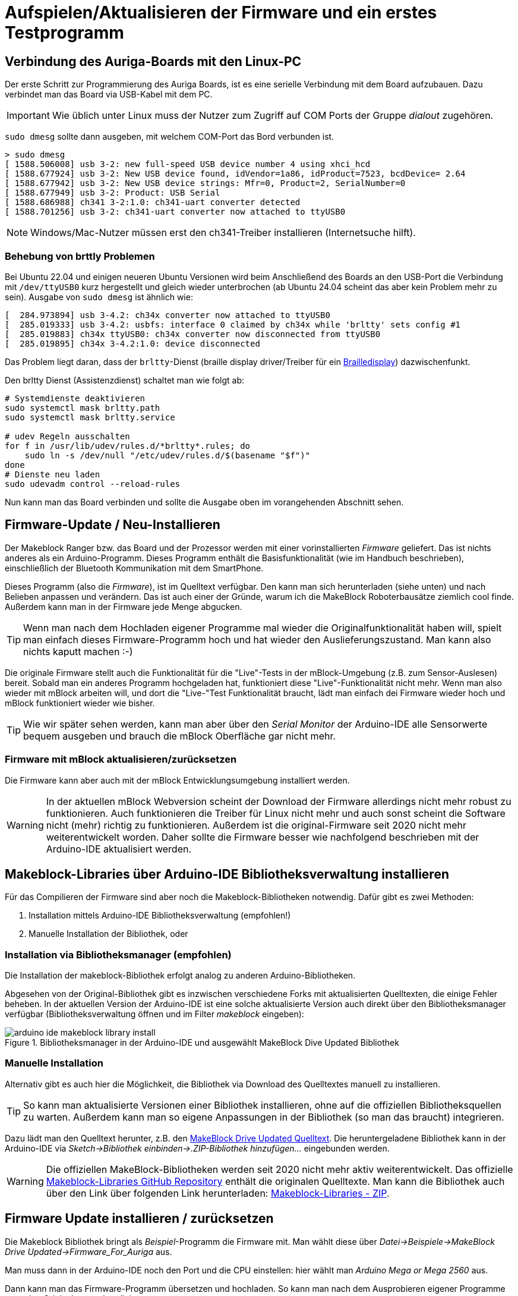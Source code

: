 :imagesdir: ../images

# Aufspielen/Aktualisieren der Firmware und ein erstes Testprogramm

## Verbindung des Auriga-Boards mit den Linux-PC

Der erste Schritt zur Programmierung des Auriga Boards, ist es eine serielle Verbindung mit dem Board aufzubauen. Dazu verbindet man das Board via USB-Kabel mit dem PC. 

[IMPORTANT]
====
Wie üblich unter Linux muss der Nutzer zum Zugriff auf COM Ports der Gruppe _dialout_ zugehören.
====

`sudo dmesg` sollte dann ausgeben, mit welchem COM-Port das Bord verbunden ist.

```
> sudo dmesg
[ 1588.506008] usb 3-2: new full-speed USB device number 4 using xhci_hcd
[ 1588.677924] usb 3-2: New USB device found, idVendor=1a86, idProduct=7523, bcdDevice= 2.64
[ 1588.677942] usb 3-2: New USB device strings: Mfr=0, Product=2, SerialNumber=0
[ 1588.677949] usb 3-2: Product: USB Serial
[ 1588.686988] ch341 3-2:1.0: ch341-uart converter detected
[ 1588.701256] usb 3-2: ch341-uart converter now attached to ttyUSB0
```

[NOTE]
====
Windows/Mac-Nutzer müssen erst den ch341-Treiber installieren (Internetsuche hilft).
====


### Behebung von brttly Problemen

Bei Ubuntu 22.04 und einigen neueren Ubuntu Versionen wird beim Anschließend des Boards an den USB-Port die Verbindung mit `/dev/ttyUSB0` kurz hergestellt und gleich wieder unterbrochen (ab Ubuntu 24.04 scheint das aber kein Problem mehr zu sein).
Ausgabe von `sudo dmesg` ist ähnlich wie:

```
[  284.973894] usb 3-4.2: ch34x converter now attached to ttyUSB0
[  285.019333] usb 3-4.2: usbfs: interface 0 claimed by ch34x while 'brltty' sets config #1
[  285.019883] ch34x ttyUSB0: ch34x converter now disconnected from ttyUSB0
[  285.019895] ch34x 3-4.2:1.0: device disconnected
```

Das Problem liegt daran, dass der `brltty`-Dienst (braille display driver/Treiber für ein https://de.wikipedia.org/wiki/Braillezeile[Brailledisplay]) dazwischenfunkt. 

Den brltty Dienst (Assistenzdienst) schaltet man wie folgt ab:

```
# Systemdienste deaktivieren
sudo systemctl mask brltty.path
sudo systemctl mask brltty.service

# udev Regeln ausschalten
for f in /usr/lib/udev/rules.d/*brltty*.rules; do
    sudo ln -s /dev/null "/etc/udev/rules.d/$(basename "$f")"
done
# Dienste neu laden
sudo udevadm control --reload-rules
```

Nun kann man das Board verbinden und sollte die Ausgabe oben im vorangehenden Abschnitt sehen. 


## Firmware-Update / Neu-Installieren

Der Makeblock Ranger bzw. das Board und der Prozessor werden mit einer vorinstallierten _Firmware_ geliefert. Das ist nichts anderes als ein Arduino-Programm. Dieses Programm enthält die Basisfunktionalität (wie im Handbuch beschrieben), einschließlich der Bluetooth Kommunikation mit dem SmartPhone.

Dieses Programm (also die _Firmware_), ist im Quelltext verfügbar. Den kann man sich herunterladen (siehe unten) und nach Belieben anpassen und verändern. Das ist auch einer der Gründe, warum ich die MakeBlock Roboterbausätze ziemlich cool finde.  Außerdem kann man in der Firmware jede Menge abgucken.

[TIP]
====
Wenn man nach dem Hochladen eigener Programme mal wieder die Originalfunktionalität haben will, spielt man einfach dieses Firmware-Programm hoch und hat wieder den Auslieferungszustand. Man kann also nichts kaputt machen :-)
====

Die originale Firmware stellt auch die Funktionalität für die "Live"-Tests in der mBlock-Umgebung (z.B. zum Sensor-Auslesen) bereit. Sobald man ein anderes Programm hochgeladen hat, funktioniert diese "Live"-Funktionalität nicht mehr. Wenn man also wieder mit mBlock arbeiten will, und dort die "Live-"Test Funktionalität braucht, lädt man einfach dei Firmware wieder hoch und mBlock funktioniert wieder wie bisher.

[TIP]
====
Wie wir später sehen werden, kann man aber über den _Serial Monitor_ der Arduino-IDE alle Sensorwerte bequem ausgeben und brauch die mBlock Oberfläche gar nicht mehr.
====


### Firmware mit mBlock aktualisieren/zurücksetzen

Die Firmware kann aber auch mit der mBlock Entwicklungsumgebung installiert werden.

[WARNING]
====
In der aktuellen mBlock Webversion scheint der Download der Firmware allerdings nicht mehr robust zu funktionieren. Auch funktionieren die Treiber für Linux nicht mehr und auch sonst scheint die Software nicht (mehr) richtig zu funktionieren. Außerdem ist die original-Firmware seit 2020 nicht mehr weiterentwickelt worden. Daher sollte die Firmware besser wie nachfolgend beschrieben mit der Arduino-IDE aktualisiert werden. 
====



## Makeblock-Libraries über Arduino-IDE Bibliotheksverwaltung installieren

Für das Compilieren der Firmware sind aber noch die Makeblock-Bibliotheken notwendig. Dafür gibt es zwei Methoden:

1. Installation mittels Arduino-IDE Bibliotheksverwaltung (empfohlen!)
2. Manuelle Installation der Bibliothek, oder

### Installation via Bibliotheksmanager (empfohlen)

Die Installation der makeblock-Bibliothek erfolgt analog zu anderen Arduino-Bibliotheken.

Abgesehen von der Original-Bibliothek gibt es inzwischen verschiedene Forks mit aktualisierten Quelltexten, die einige Fehler beheben. In der aktuellen Version der Arduino-IDE ist eine solche aktualisierte Version auch direkt über den Bibliotheksmanager verfügbar (Bibliotheksverwaltung öffnen und im Filter _makeblock_ eingeben):

.Bibliotheksmanager in der Arduino-IDE und ausgewählt MakeBlock Dive Updated Bibliothek
image::arduino-ide-makeblock-library-install.png[]


### Manuelle Installation

Alternativ gibt es auch hier die Möglichkeit, die Bibliothek via Download des Quelltextes manuell zu installieren.

[TIP]
====
So kann man aktualisierte Versionen einer Bibliothek installieren, ohne auf die offiziellen Bibliotheksquellen zu warten.
Außerdem kann man so eigene Anpassungen in der Bibliothek (so man das braucht) integrieren.
====

Dazu lädt man den Quelltext herunter, z.B. den  https://github.com/nbourre/Makeblock-Libraries[MakeBlock Drive Updated Quelltext]. Die heruntergeladene Bibliothek kann in der Arduino-IDE via _Sketch->Bibliothek einbinden->.ZIP-Bibliothek hinzufügen..._ eingebunden werden.

[WARNING]
====
Die offiziellen MakeBlock-Bibliotheken werden seit 2020 nicht mehr aktiv weiterentwickelt.
Das offizielle https://github.com/Makeblock-official/Makeblock-Libraries.git[Makeblock-Libraries GitHub Repository] enthält die originalen Quelltexte. Man kann die Bibliothek auch über den Link über folgenden Link herunterladen: https://codeload.github.com/Makeblock-official/Makeblock-Libraries/zip/master[Makeblock-Libraries - ZIP].
====


## Firmware Update installieren / zurücksetzen

Die Makeblock Bibliothek bringt als _Beispiel_-Programm die Firmware mit. Man wählt diese über _Datei->Beispiele->MakeBlock Drive Updated->Firmware_For_Auriga_ aus.

Man muss dann in der Arduino-IDE noch den Port und die CPU einstellen: hier wählt man _Arduino Mega or Mega 2560_ aus.

Dann kann man das Firmware-Programm übersetzen und hochladen. So kann man nach dem Ausprobieren eigener Programme stets den Originalzustand zurücksetzen.


